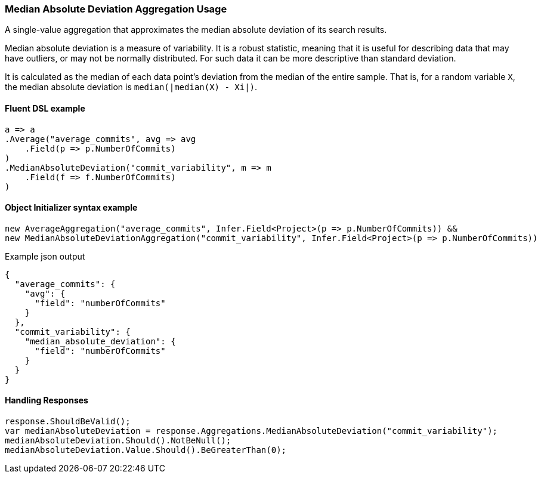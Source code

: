 :ref_current: https://www.elastic.co/guide/en/elasticsearch/reference/6.8

:github: https://github.com/elastic/elasticsearch-net

:nuget: https://www.nuget.org/packages

////
IMPORTANT NOTE
==============
This file has been generated from https://github.com/elastic/elasticsearch-net/tree/6.x/src/Tests/Tests/Aggregations/Metric/MedianAbsoluteDeviation/MedianAbsoluteDeviationAggregationUsageTests.cs. 
If you wish to submit a PR for any spelling mistakes, typos or grammatical errors for this file,
please modify the original csharp file found at the link and submit the PR with that change. Thanks!
////

[[median-absolute-deviation-aggregation-usage]]
=== Median Absolute Deviation Aggregation Usage

A single-value aggregation that approximates the median absolute deviation of its search results.

Median absolute deviation is a measure of variability. It is a robust statistic, meaning that it is
useful for describing data that may have outliers, or may not be normally distributed.
For such data it can be more descriptive than standard deviation.

It is calculated as the median of each data point's deviation from the median of the
entire sample. That is, for a random variable `X`, the median absolute deviation is `median(|median(X) - Xi|)`.

==== Fluent DSL example

[source,csharp]
----
a => a
.Average("average_commits", avg => avg
    .Field(p => p.NumberOfCommits)
)
.MedianAbsoluteDeviation("commit_variability", m => m
    .Field(f => f.NumberOfCommits)
)
----

==== Object Initializer syntax example

[source,csharp]
----
new AverageAggregation("average_commits", Infer.Field<Project>(p => p.NumberOfCommits)) &&
new MedianAbsoluteDeviationAggregation("commit_variability", Infer.Field<Project>(p => p.NumberOfCommits))
----

[source,javascript]
.Example json output
----
{
  "average_commits": {
    "avg": {
      "field": "numberOfCommits"
    }
  },
  "commit_variability": {
    "median_absolute_deviation": {
      "field": "numberOfCommits"
    }
  }
}
----

==== Handling Responses

[source,csharp]
----
response.ShouldBeValid();
var medianAbsoluteDeviation = response.Aggregations.MedianAbsoluteDeviation("commit_variability");
medianAbsoluteDeviation.Should().NotBeNull();
medianAbsoluteDeviation.Value.Should().BeGreaterThan(0);
----

